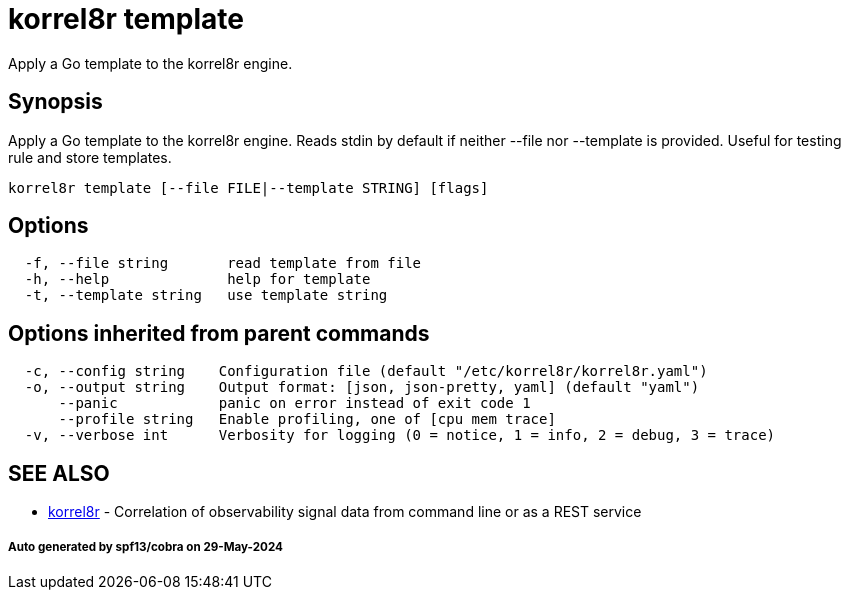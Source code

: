 = korrel8r template

Apply a Go template to the korrel8r engine.

== Synopsis

Apply a Go template to the korrel8r engine.
Reads stdin by default if neither --file nor --template is provided.
Useful for testing rule and store templates.

----
korrel8r template [--file FILE|--template STRING] [flags]
----

== Options

----
  -f, --file string       read template from file
  -h, --help              help for template
  -t, --template string   use template string
----

== Options inherited from parent commands

----
  -c, --config string    Configuration file (default "/etc/korrel8r/korrel8r.yaml")
  -o, --output string    Output format: [json, json-pretty, yaml] (default "yaml")
      --panic            panic on error instead of exit code 1
      --profile string   Enable profiling, one of [cpu mem trace]
  -v, --verbose int      Verbosity for logging (0 = notice, 1 = info, 2 = debug, 3 = trace)
----

== SEE ALSO

* xref:korrel8r.adoc[korrel8r]	 - Correlation of observability signal data from command line or as a REST service

[discrete]
===== Auto generated by spf13/cobra on 29-May-2024
